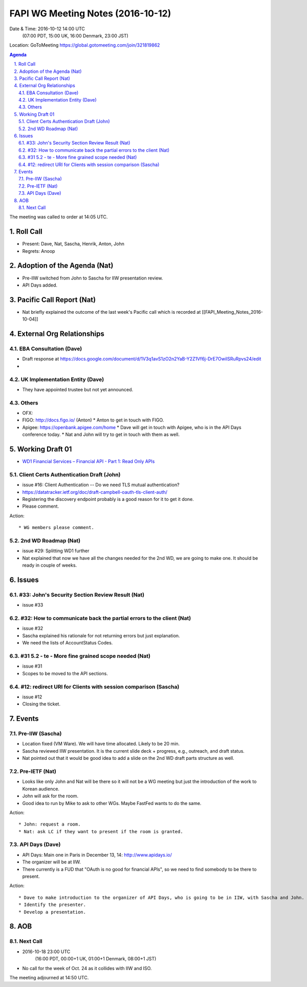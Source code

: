 ============================================
FAPI WG Meeting Notes (2016-10-12)
============================================
Date & Time: 2016-10-12 14:00 UTC
    (07:00 PDT, 15:00 UK, 16:00 Denmark, 23:00 JST)
Location: GoToMeeting https://global.gotomeeting.com/join/321819862

.. sectnum::
   :suffix: .


.. contents:: Agenda

The meeting was called to order at 14:05 UTC. 

Roll Call
=============
* Present: Dave, Nat, Sascha, Henrik, Anton, John
* Regrets: Anoop

Adoption of the Agenda (Nat)
===============================
* Pre-IIW switched from John to Sascha for IIW presentation review. 
* API Days added. 

Pacific Call Report (Nat)
===============================
* Nat briefly explained the outcome of the last week's Pacific call 
  which is recorded at [[FAPI_Meeting_Notes_2016-10-04]]

External Org Relationships 
=============================

EBA Consultation (Dave)
----------------------------
* Draft response at https://docs.google.com/document/d/1V3q1avS1zO2n2YaB-Y2Z1Vf6j-DrE7OwiISRuRpvs24/edit
* 

UK Implementation Entity (Dave)
-------------------------------
* They have appointed trustee but not yet announced. 

Others
----------------
* OFX: 
* FIGO: http://docs.figo.io/ (Anton) 
  * Anton to get in touch with FIGO. 
* Apigee: https://openbank.apigee.com/home
  * Dave will get in touch with Apigee, who is in the API Days conference today. 
  * Nat and John will try to get in touch with them as well. 


Working Draft 01
===================

* `WD1 Financial Services – Financial API - Part 1: Read Only APIs <https://bitbucket.org/openid/fapi/src/ec8fde27efc98db7e9cd3e2a7c9d3afcd5aba01c/Financial_API_WD_001.md?at=master&fileviewer=file-view-default>`_   

Client Certs Authentication Draft (John)
--------------------------------------------
* issue #16: Client Authentication -- Do we need TLS mutual authentication?
* https://datatracker.ietf.org/doc/draft-campbell-oauth-tls-client-auth/
* Registering the discovery endpoint probably is a good reason for it to get it done. 
* Please comment. 

Action::

    * WG members please comment. 

2nd WD Roadmap (Nat)
------------------------------
* issue #29: Splitting WD1 further
* Nat explained that now we have all the changes needed for the 2nd WD, we are going to make one. 
  It should be ready in couple of weeks. 

Issues 
=========================

#33: John's Security Section Review Result (Nat)
------------------------------------------------------
* issue #33

#32: How to communicate back the partial errors to the client (Nat)
----------------------------------------------------------------------------
* issue #32
* Sascha explained his rationale for not returning errors but just explanation. 
* We need the lists of AccountStatus Codes. 

#31 5.2 - te - More fine grained scope needed (Nat)
----------------------------------------------------
* issue #31 
* Scopes to be moved to the API sections. 

#12: redirect URI for Clients with session comparison (Sascha)
-------------------------------------------------------------------------
* issue #12
* Closing the ticket. 

Events
=============
Pre-IIW (Sascha)
----------------
* Location fixed (VM Ware). We will have time allocated. Likely to be 20 min. 
* Sascha reviewed IIW presentation. It is the current slide deck + progress, e.g., outreach, and draft status.  
* Nat pointed out that it would be good idea to add a slide on the 2nd WD draft parts structure as well. 

Pre-IETF (Nat)
-----------------
* Looks like only John and Nat will be there so it will not be a WG meeting but just the introduction of the work to Korean audience. 
* John will ask for the room. 
* Good idea to run by Mike to ask to other WGs. Maybe FastFed wants to do the same. 

Action::

    * John: request a room. 
    * Nat: ask LC if they want to present if the room is granted. 

API Days (Dave)
-------------------
* API Days: Main one in Paris in December 13, 14: http://www.apidays.io/
* The organizer will be at IIW. 
* There currently is a FUD that "OAuth is no good for financial APIs", so 
  we need to find somebody to be there to present. 

Action::

    * Dave to make introduction to the organizer of API Days, who is going to be in IIW, with Sascha and John. 
    * Identify the presenter. 
    * Develop a presentation. 

AOB
========

Next Call
----------
* 2016-10-18 23:00 UTC
    (16:00 PDT, 00:00+1 UK, 01:00+1 Denmark, 08:00+1 JST)

* No call for the week of Oct. 24 as it collides with IIW and ISO. 

The meeting adjourned at 14:50 UTC.
